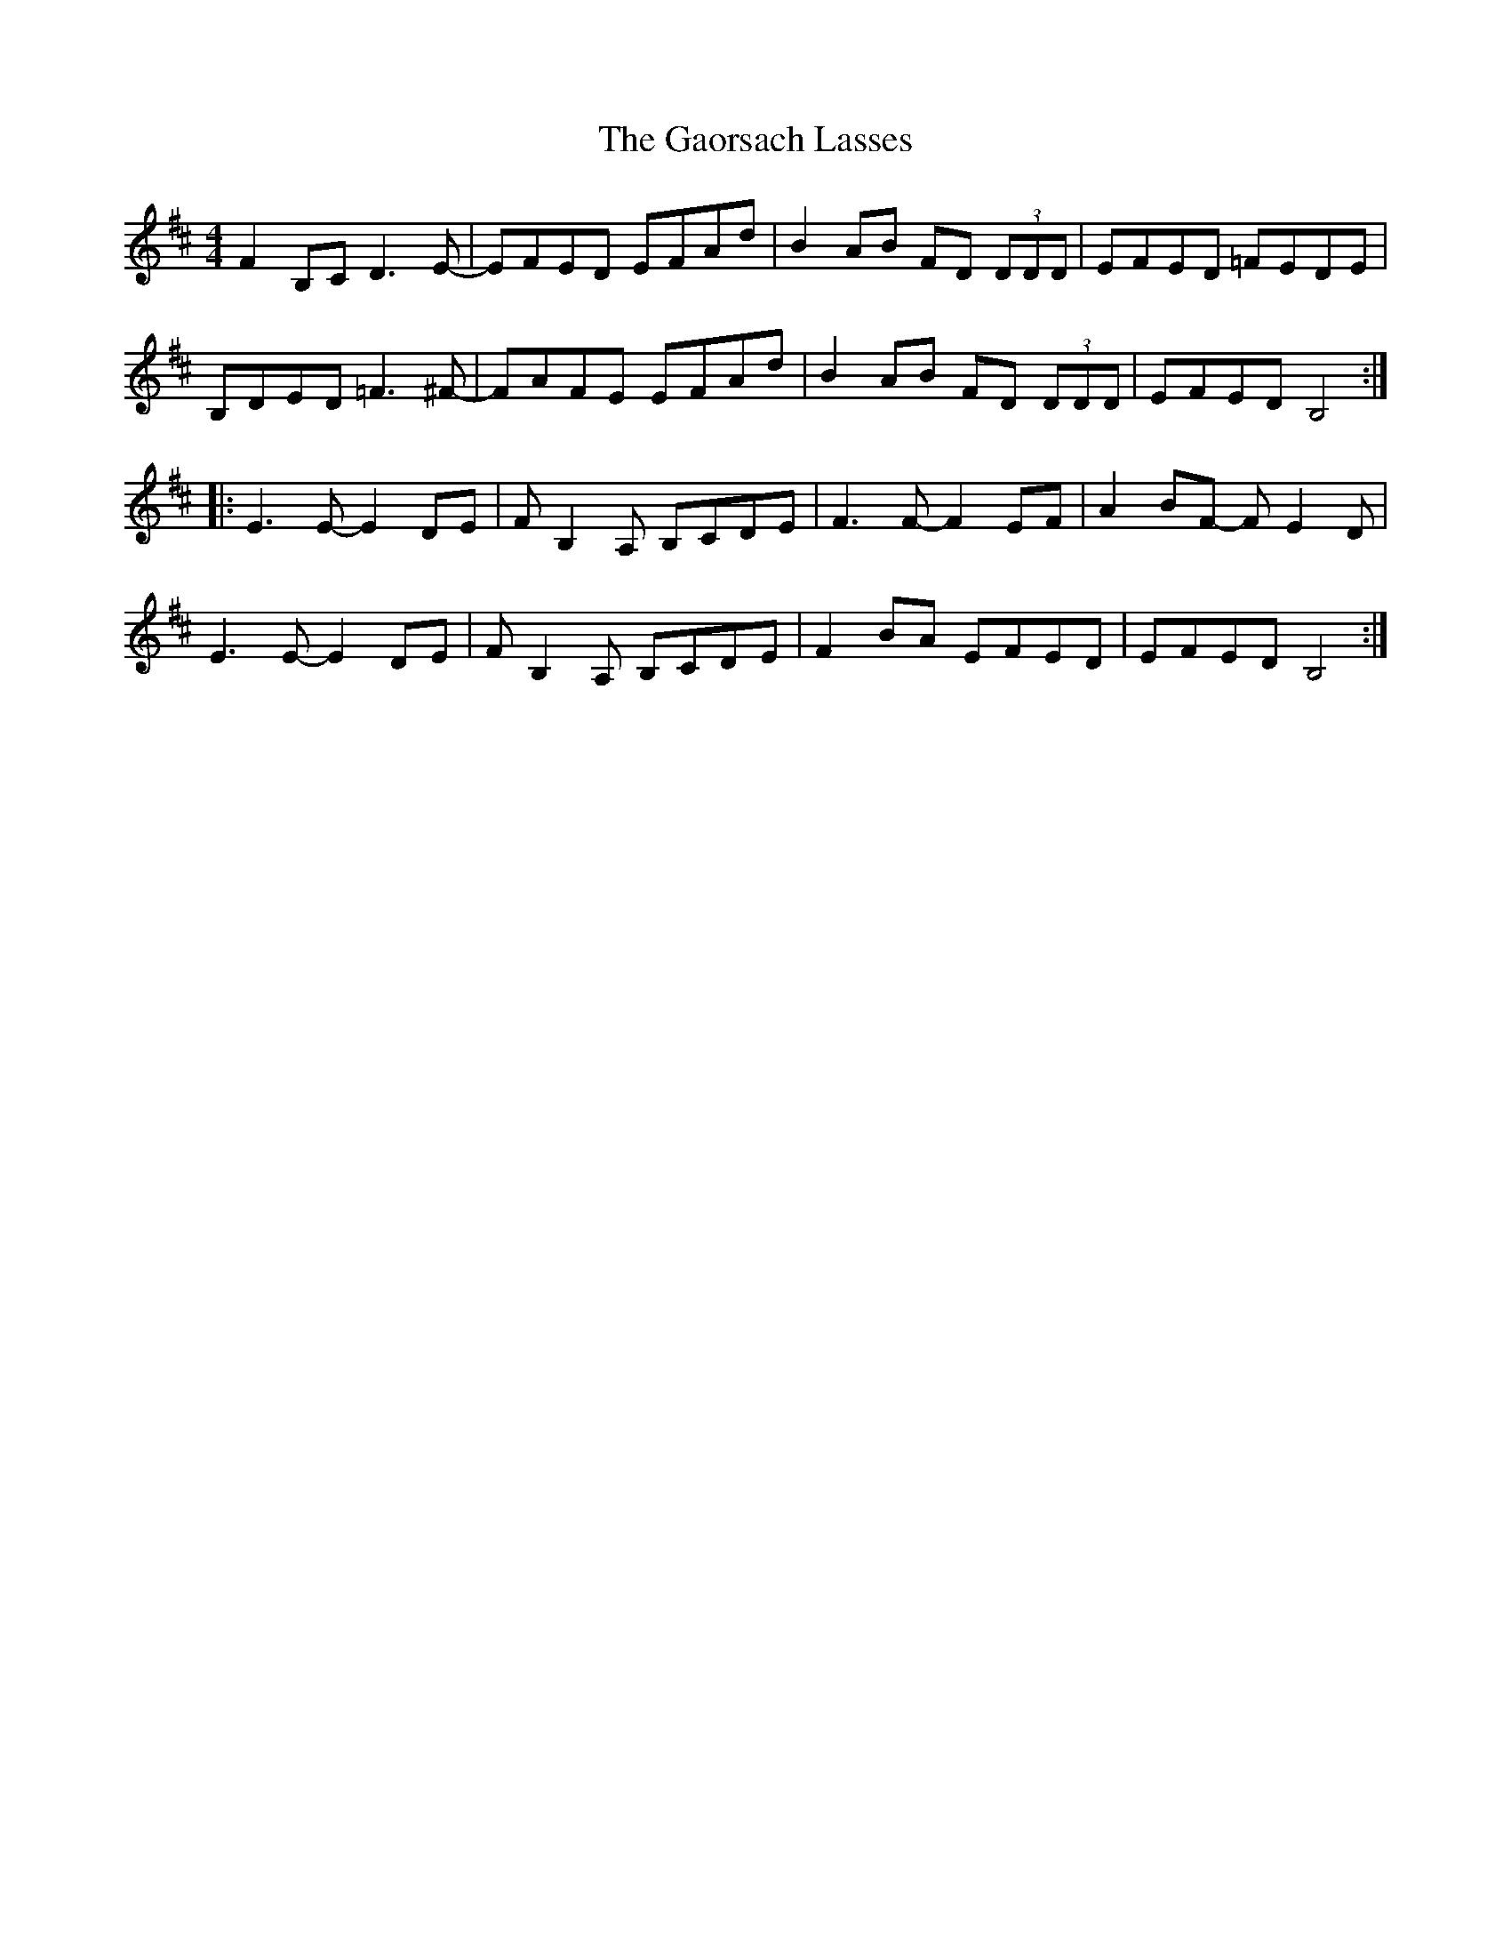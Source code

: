 X: 14806
T: Gaorsach Lasses, The
R: reel
M: 4/4
K: Bminor
F2B,C D3E-|EFED EFAd|B2AB FD (3DDD|EFED =FEDE|
B,DED =F3^F-|FAFE EFAd|B2AB FD (3DDD|EFED B,4:|
|:E3E- E2DE|FB,2A, B,CDE|F3F- F2EF|A2BF- FE2D|
E3E- E2DE|FB,2A, B,CDE|F2BA EFED|EFED B,4:|

